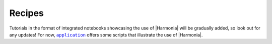 =======
Recipes
=======

Tutorials in the format of integrated notebooks showcasing the use of
|Harmonia| will be gradually added, so look out for any updates!
For now, |application|_ offers some scripts that illustrate the use of
|Harmonia|.

.. |application| replace:: ``application``
.. _application: https://github.com/MikeSWang/Harmonia/tree/master/application

.. |Harmonia| raw:: html

    <span style="font-variant: small-caps">Harmonia</span>
